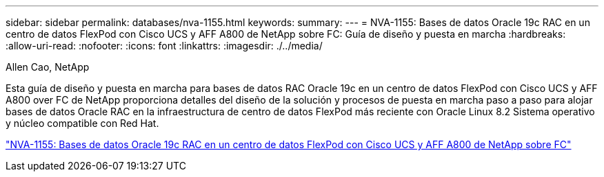 ---
sidebar: sidebar 
permalink: databases/nva-1155.html 
keywords:  
summary:  
---
= NVA-1155: Bases de datos Oracle 19c RAC en un centro de datos FlexPod con Cisco UCS y AFF A800 de NetApp sobre FC: Guía de diseño y puesta en marcha
:hardbreaks:
:allow-uri-read: 
:nofooter: 
:icons: font
:linkattrs: 
:imagesdir: ./../media/


Allen Cao, NetApp

[role="lead"]
Esta guía de diseño y puesta en marcha para bases de datos RAC Oracle 19c en un centro de datos FlexPod con Cisco UCS y AFF A800 over FC de NetApp proporciona detalles del diseño de la solución y procesos de puesta en marcha paso a paso para alojar bases de datos Oracle RAC en la infraestructura de centro de datos FlexPod más reciente con Oracle Linux 8.2 Sistema operativo y núcleo compatible con Red Hat.

link:https://www.netapp.com/pdf.html?item=/media/25782-nva-1155.pdf["NVA-1155: Bases de datos Oracle 19c RAC en un centro de datos FlexPod con Cisco UCS y AFF A800 de NetApp sobre FC"^]
